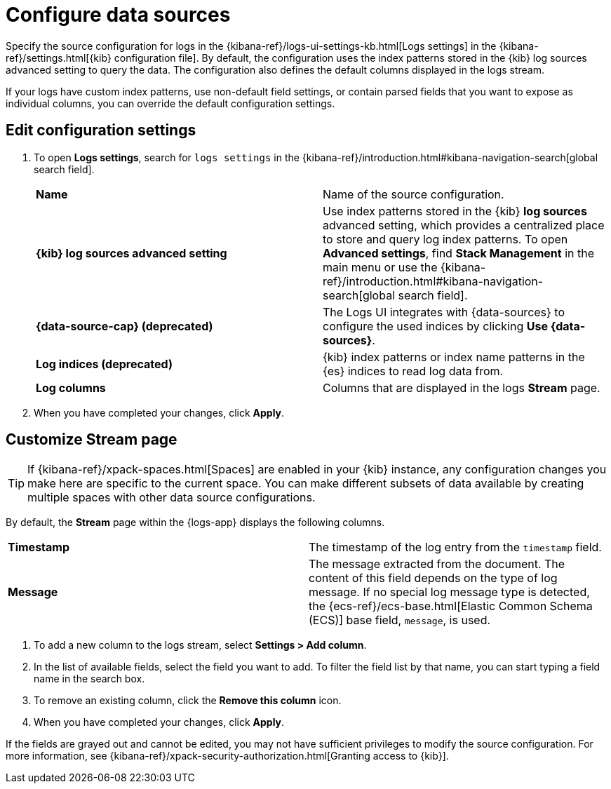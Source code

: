 [[configure-data-sources]]
= Configure data sources

// QUESTION FOR MIKE: Should we say anything here about how these settings apply to the legacy logs app?
// Here's what the UI says: "These settings only apply to the legacy Logs Stream app, and we do not recommend configuring them. Instead, use Logs Explorer which makes viewing and inspecting your logs easier with more features, better performance, and more intuitive navigation."

Specify the source configuration for logs in the
{kibana-ref}/logs-ui-settings-kb.html[Logs settings] in the
{kibana-ref}/settings.html[{kib} configuration file].
By default, the configuration uses the index patterns stored in the {kib} log sources advanced setting to query the data.
The configuration also defines the default columns displayed in the logs stream.

If your logs have custom index patterns, use non-default field settings, or contain
parsed fields that you want to expose as individual columns, you can override the
default configuration settings.

[discrete]
[[edit-config-settings]]
== Edit configuration settings

. To open **Logs settings**, search for `logs settings` in the {kibana-ref}/introduction.html#kibana-navigation-search[global search field].
+
|===

| *Name* | Name of the source configuration.

| *{kib} log sources advanced setting* | Use index patterns stored in the {kib} *log sources* advanced setting, which provides a centralized place to store and query log index patterns.
To open **Advanced settings**, find **Stack Management** in the main menu or use the {kibana-ref}/introduction.html#kibana-navigation-search[global search field].

| *{data-source-cap} (deprecated)* | The Logs UI integrates with {data-sources} to
configure the used indices by clicking *Use {data-sources}*.

| *Log indices (deprecated)* | {kib} index patterns or index name patterns in the {es} indices
to read log data from.

| *Log columns* | Columns that are displayed in the logs *Stream* page.

|===
+
. When you have completed your changes, click *Apply*.

[discrete]
[[customize-stream-page]]
== Customize Stream page

[TIP]
===============================
If {kibana-ref}/xpack-spaces.html[Spaces] are enabled in your {kib} instance,
any configuration changes you make here are specific to the current space.
You can make different subsets of data available by creating multiple spaces
with other data source configurations.
===============================

By default, the *Stream* page within the {logs-app} displays the following columns.

|===

| *Timestamp* | The timestamp of the log entry from the `timestamp` field.

| *Message* | The message extracted from the document.
The content of this field depends on the type of log message.
If no special log message type is detected, the {ecs-ref}/ecs-base.html[Elastic Common Schema (ECS)]
base field, `message`, is used.

|===

1. To add a new column to the logs stream, select *Settings > Add column*.
2. In the list of available fields, select the field you want to add.
To filter the field list by that name, you can start typing a field name in the search box.
3. To remove an existing column, click the *Remove this column* icon.
4. When you have completed your changes, click *Apply*.

If the fields are grayed out and cannot be edited, you may not have sufficient privileges
to modify the source configuration. For more information, see {kibana-ref}/xpack-security-authorization.html[Granting access to {kib}].
